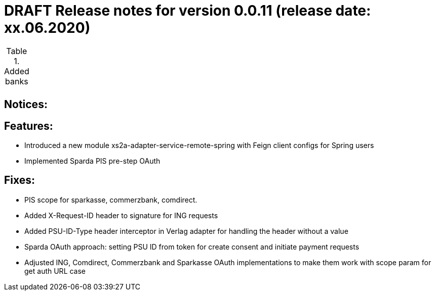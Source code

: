 = DRAFT Release notes for version 0.0.11 (release date: xx.06.2020)

.Added banks
|===
|
|===

== Notices:


== Features:
- Introduced a new module xs2a-adapter-service-remote-spring with Feign client configs for Spring users
- Implemented Sparda PIS pre-step OAuth

== Fixes:
- PIS scope for sparkasse, commerzbank, comdirect.
- Added X-Request-ID header to signature for ING requests
- Added PSU-ID-Type header interceptor in Verlag adapter for handling the header without a value
- Sparda OAuth approach: setting PSU ID from token for create consent and initiate payment requests
- Adjusted ING, Comdirect, Commerzbank and Sparkasse OAuth implementations to make them work with scope param for get auth URL case
